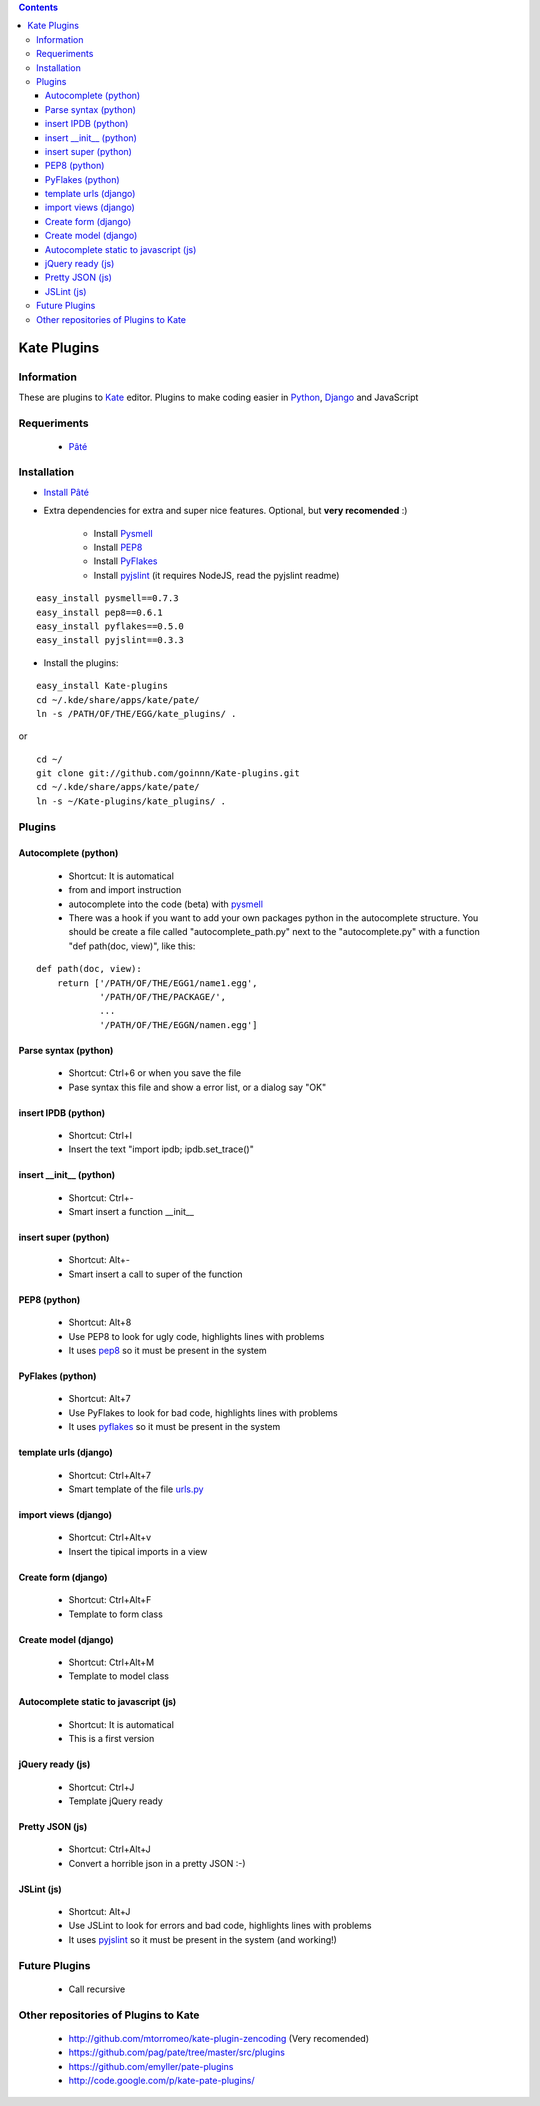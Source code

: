 .. contents::

============
Kate Plugins
============

Information
===========

These are plugins to `Kate <http://kate-editor.org  />`_ editor. Plugins to make coding easier in `Python <http://python.org/>`_, `Django <https://docs.djangoproject.com>`_ and JavaScript

Requeriments
============

 * `Pâté <http://paul.giannaros.org/pate/>`_

Installation
============

* `Install Pâté <https://github.com/pag/pate/blob/master/INSTALL.txt>`_
* Extra dependencies for extra and super nice features. Optional, but **very recomended** :)

    * Install `Pysmell <http://pypi.python.org/pypi/pysmell>`_
    * Install `PEP8 <http://pypi.python.org/pypi/pep8>`_
    * Install `PyFlakes <http://pypi.python.org/pypi/pyflakes>`_
    * Install `pyjslint <http://pypi.python.org/pypi/pyjslint>`_ (it requires NodeJS, read the pyjslint readme)

::

 easy_install pysmell==0.7.3
 easy_install pep8==0.6.1
 easy_install pyflakes==0.5.0
 easy_install pyjslint==0.3.3

* Install the plugins:

::

 easy_install Kate-plugins
 cd ~/.kde/share/apps/kate/pate/
 ln -s /PATH/OF/THE/EGG/kate_plugins/ .


or

::

 cd ~/
 git clone git://github.com/goinnn/Kate-plugins.git
 cd ~/.kde/share/apps/kate/pate/
 ln -s ~/Kate-plugins/kate_plugins/ .

Plugins
=======

Autocomplete (python)
---------------------

 * Shortcut: It is automatical
 * from and import instruction
 * autocomplete into the code (beta) with `pysmell <http://pypi.python.org/pypi/pysmell>`_
 * There was a hook if you want to add your own packages python in the autocomplete structure. You should be create a file called "autocomplete_path.py" next to the "autocomplete.py" with a function "def path(doc, view)", like this:

::

 def path(doc, view):
     return ['/PATH/OF/THE/EGG1/name1.egg',
             '/PATH/OF/THE/PACKAGE/',
             ...
             '/PATH/OF/THE/EGGN/namen.egg'] 

Parse syntax (python)
---------------------

 * Shortcut: Ctrl+6 or when you save the file
 * Pase syntax this file and show a error list, or a dialog say "OK"

insert IPDB (python)
--------------------

 * Shortcut: Ctrl+I
 * Insert the text "import ipdb; ipdb.set_trace()"


insert __init__ (python)
------------------------

 * Shortcut: Ctrl+-
 * Smart insert a function __init__

insert super (python)
------------------------

 * Shortcut: Alt+-
 * Smart insert a call to super of the function

PEP8 (python)
-------------
 * Shortcut: Alt+8
 * Use PEP8 to look for ugly code, highlights lines with problems
 * It uses `pep8 <http://pypi.python.org/pypi/pep8>`_ so it must be present in the system

PyFlakes (python)
-----------------
 * Shortcut: Alt+7
 * Use PyFlakes to look for bad code, highlights lines with problems
 * It uses `pyflakes <http://pypi.python.org/pypi/pyflakes>`_ so it must be present in the system

template urls (django)
----------------------
 * Shortcut: Ctrl+Alt+7
 * Smart template of the file `urls.py <http://docs.djangoproject.com/en/dev/topics/http/urls/#example>`_


import views (django)
----------------------
 * Shortcut: Ctrl+Alt+v
 * Insert the tipical imports in a view


Create form (django)
----------------------
 * Shortcut: Ctrl+Alt+F
 * Template to form class


Create model (django)
----------------------
 * Shortcut: Ctrl+Alt+M
 * Template to model class


Autocomplete static to javascript (js)
--------------------------------------
 * Shortcut: It is automatical
 * This is a first version

jQuery ready (js)
-----------------
 * Shortcut: Ctrl+J
 * Template jQuery ready

Pretty JSON (js)
----------------
 * Shortcut: Ctrl+Alt+J
 * Convert a horrible json in a pretty JSON :-)

JSLint (js)
-----------
 * Shortcut: Alt+J
 * Use JSLint to look for errors and bad code, highlights lines with problems
 * It uses `pyjslint <http://pypi.python.org/pypi/pyjslint>`_ so it must be present in the system (and working!)

Future Plugins
==============

 * Call recursive

Other repositories of Plugins to Kate
=====================================

 * http://github.com/mtorromeo/kate-plugin-zencoding (Very recomended)
 * https://github.com/pag/pate/tree/master/src/plugins
 * https://github.com/emyller/pate-plugins
 * http://code.google.com/p/kate-pate-plugins/
